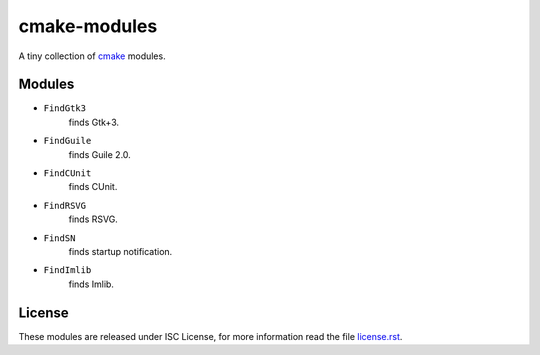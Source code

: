 ###############
 cmake-modules
###############

A tiny collection of `cmake <http://cmake.org>`_ modules.

*********
 Modules
*********

* ``FindGtk3``
       finds Gtk+3.

* ``FindGuile``
       finds Guile 2.0.

* ``FindCUnit``
       finds CUnit.

* ``FindRSVG``
       finds RSVG.

* ``FindSN``
       finds startup notification.

* ``FindImlib``
       finds Imlib.


*********
 License
*********

These modules are released under ISC License, for more information
read the file `license.rst
<https://github.com/chigoncalves/cmake-modules/blob/master/license.rst>`_.
